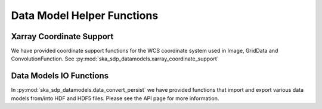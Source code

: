 .. _helper_functions:

Data Model Helper Functions
============================

Xarray Coordinate Support
-------------------------

We have provided coordinate support functions for the WCS coordinate system used in Image, GridData and ConvolutionFunction.
See :py:mod:`ska_sdp_datamodels.xarray_coordinate_support`

Data Models IO Functions
-------------------------
In :py:mod:`ska_sdp_datamodels.data_convert_persist` we have provided functions that import and export
various data models from/into HDF and HDF5 files.
Please see the API page for more information.



